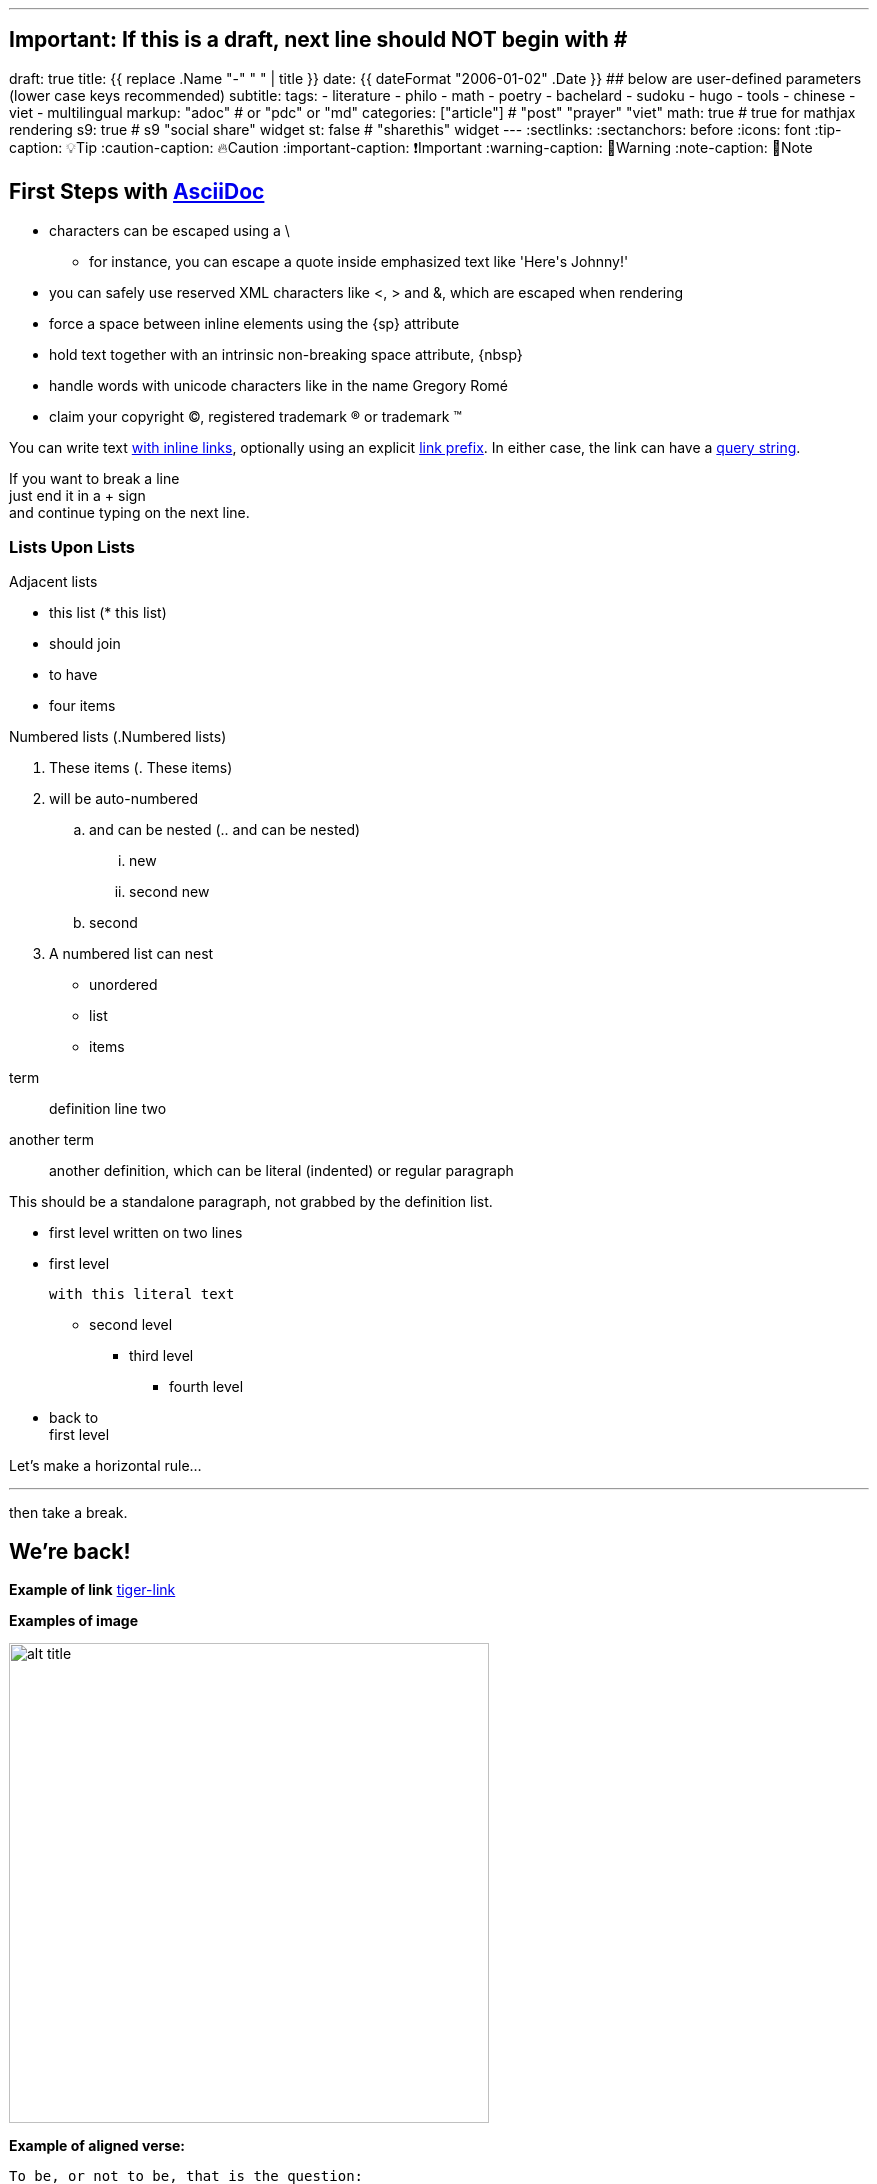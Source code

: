 ---
## Important: If this is a draft, next line should NOT begin with #
draft: true
title: {{ replace .Name "-" " " | title }}
date: {{ dateFormat "2006-01-02" .Date }}
## below are user-defined parameters (lower case keys recommended)
subtitle:
tags:
  - literature
  - philo
  - math
  - poetry
  - bachelard
  - sudoku
  - hugo
  - tools
  - chinese
  - viet
  - multilingual
markup: "adoc"  # or "pdc" or "md"
categories: ["article"] # "post" "prayer" "viet"
math: true  # true for mathjax rendering
s9: true # s9 "social share" widget
st: false # "sharethis" widget 
---
// BEGIN AsciiDoc Document Header
:sectlinks:
:sectanchors: before
:icons: font
:tip-caption: 💡Tip
:caution-caption: 🔥Caution
:important-caption: ❗️Important
:warning-caption: 🧨Warning
:note-caption: 🔖Note
// After blank line, BEGIN asciidoc


== First Steps with http://asciidoc.org[AsciiDoc]



// separate two adjacent lists using a line comment (only the leading // is required)

- characters can be escaped using a {backslash}
* for instance, you can escape a quote inside emphasized text like 'Here\'s Johnny!'
- you can safely use reserved XML characters like <, > and &, which are escaped when rendering
- force a space{sp}between inline elements using the \{sp} attribute
- hold text together with an intrinsic non-breaking{nbsp}space attribute, \{nbsp}
- handle words with unicode characters like in the name Gregory Romé
- claim your copyright (C), registered trademark (R) or trademark (TM)

You can write text http://example.com[with inline links], optionally{sp}using an explicit link:http://example.com[link prefix]. In either case, the link can have a http://example.com?foo=bar&lang=en[query string].

If you want to break a line +
just end it in a {plus} sign +
and continue typing on the next line.


=== Lists Upon Lists

.Adjacent lists
* this list  (* this list)
* should join
* to have
* four items

[[numbered]]
.Numbered lists (.Numbered lists)
A. These items (. These items)
B. will be auto-numbered
.. and can be nested (.. and can be nested)
... new
... second new
.. second
C. A numbered list can nest
* unordered
* list
* items


[[defs]]
term::
  definition
line two
[[another_term]]another term::

  another definition, which can be literal (indented) or regular paragraph

This should be a standalone paragraph, not grabbed by the definition list.

[[nested]]
* first level
written on two lines
* first level
+
....
with this literal text
....
+
** second level
*** third level
- fourth level
* back to +
first level

// this is just a comment

Let's make a horizontal rule...

'''

then take a break.

////
We'll be right with you...

after this brief interruption.
////

== We're back!



*Example of link* 
link:/posts/asciidoc-test/tiger.png[tiger-link]

*Examples of image* 

image:/images/tiger.png[title="my title in static/images",alt="alt title", 480,300]


*Example of aligned verse:*

[verse]
To be, or not to be, that is the question:
Whether 'tis nobler in the mind to suffer
The slings and arrows of outrageous fortune,
Or to take Arms against a Sea of troubles,
And by opposing end them: to die, to sleep
No more; and by a sleep, to say we end
The heart-ache, and the thousand natural shocks
That Flesh is heir to? 'Tis a consummation
Devoutly to be wished. To die, to sleep,
To sleep, perchance to Dream; aye, there's the rub,
For in that sleep of death, what dreams may come,
When we have shuffled off this mortal coil,
Must give us pause. There's the respect
That makes Calamity of so long life:
For who would bear the Whips and Scorns of time,
The Oppressor's wrong, the proud man's Contumely,
The pangs of dispised Love, the Law’s delay,
The insolence of Office, and the spurns
That patient merit of th'unworthy takes,
When he himself might his Quietus make
With a bare Bodkin? Who would Fardels bear, [F: these Fardels]
To grunt and sweat under a weary life,
But that the dread of something after death,
The undiscovered country, from whose bourn
No traveller returns, puzzles the will,
And makes us rather bear those ills we have,
Than fly to others that we know not of?
Thus conscience does make cowards of us all,
And thus the native hue of Resolution
Is sicklied o'er, with the pale cast of Thought,
And enterprises of great pitch and moment, [F: pith]
With this regard their Currents turn awry, [F: away]
And lose the name of Action. Soft you now,
The fair Ophelia? Nymph, in thy Orisons
Be all my sins remember'd.

*Example of quote:*

[quote, Sir Arthur Conan Doyle, The Adventures of Sherlock Holmes]
____
When you have eliminated all which is impossible, then whatever remains, however improbable, must be the truth.
____
### Subscript / Superscript

- 19^th^ coded: `19\^th^`
- H~2~O  coded: `H\~2~O`

### Embedded Pdf
{{< embed-pdf url="../welschinger.pdf" >}}

== Footnotes
n1 footnote:n1[n1 Text of footnote n°1]

test ref biblio <<model>>

== Bibliography:

[bibliography]

. [[[model]]] Author name, Title, Editor, date-of-publication link:site[clickhere]
